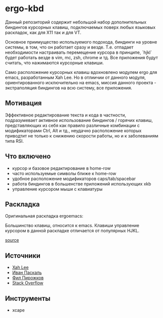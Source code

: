 * ergo-kbd
   Данный репозиторий содержит небольшой набор дополнительных биндингов курсорных 
   клавиш, подключаемых поверх любых языковых раскладок, как для X11 так и для VT. 
   
   [[./doc/img/ergo-kbd.png]]
   
   Основное приимущество используемого подохода, биндинги на уровне системы, 
   в том, что он работает сразу и везде. Т.е. отпадает необходимости настраивать 
   перемещение курсора в принципе, `hjkl` будет работать везде в vim, mc, zsh, chrome и тд.
   Все приложения будут считать, что нажимаются курсорные клавиши.

   Само расположение курсорных клавиш вдохновленo модулем ergo для emacs, разработанным Xah
   Leе. Но в отлиичии от данного модуля, ориентированного исключительно на
   emacs, миссия данного проекта - экстраполяция биндингов на всю систему, все
   приложения.

** Мотивация

 Эффективное редактирование текста и кода в частности, подразумевает активное
 использование биндингов / горячих клавиш, представляющих из себя как правило
 различные комбинации с модификаторами Ctrl, Alt и тд., неудачно расположение
 которых приводтит не только к снижению скорости работы, но и к заболеваниям
 типа RSI.

 [[./doc/img/painful-mods.jpg]]

** Что включено

   - курсор и базовое редактирование в home-row
   - часто используемые символы ближе к home-row 
   - удобное расположение модификаторов caps/tab/spacebar
   - работа биндингов в большенстве приложений использующих xkb
   - управление курсором мыши с клавиатуры

** Раскладка

   Оригинальная раскладка ergoemacs:
   
   [[./doc/img/ergoemacs-layout-us.png]]
   
   Большинство клавиш, относится к emacs. Клавиши управление курсором в данной
   раскладке отличается от популярных HJKL.

   [[./doc/img/base.png]]

   [[http://www.keyboard-layout-editor.com/#/gists/9a7716fe0025c38e2650abe551c57513][source]]
 
** Источники

   - [[https://ergoemacs.github.io/][Xah Lee]]
   - [[http://pascal.tsu.ru/other/xkb/][Иван Паскаль]]
   - [[https://habrahabr.ru/post/222285/][Фил Пирожков]]
   - [[http://superuser.com/questions/801611/how-to-make-all-applications-respect-my-modified-xkb-layout][Stack Overflow]]
** Инструменты
   - xcape 
